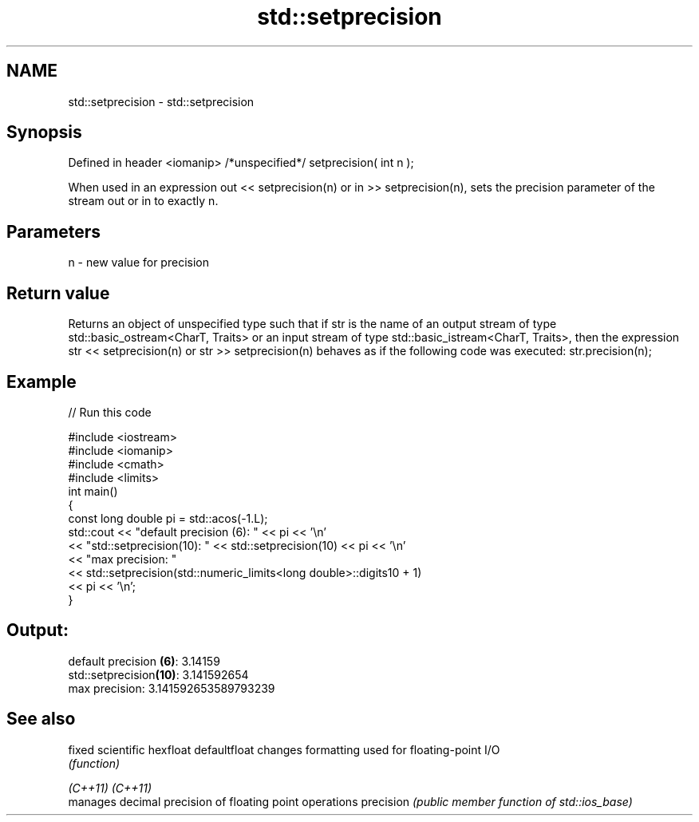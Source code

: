 .TH std::setprecision 3 "2020.03.24" "http://cppreference.com" "C++ Standard Libary"
.SH NAME
std::setprecision \- std::setprecision

.SH Synopsis

Defined in header <iomanip>
/*unspecified*/ setprecision( int n );

When used in an expression out << setprecision(n) or in >> setprecision(n), sets the precision parameter of the stream out or in to exactly n.

.SH Parameters


n - new value for precision


.SH Return value

Returns an object of unspecified type such that if str is the name of an output stream of type std::basic_ostream<CharT, Traits> or an input stream of type std::basic_istream<CharT, Traits>, then the expression str << setprecision(n) or str >> setprecision(n) behaves as if the following code was executed:
str.precision(n);

.SH Example


// Run this code

  #include <iostream>
  #include <iomanip>
  #include <cmath>
  #include <limits>
  int main()
  {
      const long double pi = std::acos(-1.L);
      std::cout << "default precision (6): " << pi << '\\n'
                << "std::setprecision(10): " << std::setprecision(10) << pi << '\\n'
                << "max precision:         "
                << std::setprecision(std::numeric_limits<long double>::digits10 + 1)
                << pi << '\\n';
  }

.SH Output:

  default precision \fB(6)\fP: 3.14159
  std::setprecision\fB(10)\fP: 3.141592654
  max precision:         3.141592653589793239


.SH See also



fixed
scientific
hexfloat
defaultfloat changes formatting used for floating-point I/O
             \fI(function)\fP


\fI(C++11)\fP
\fI(C++11)\fP
             manages decimal precision of floating point operations
precision    \fI(public member function of std::ios_base)\fP




